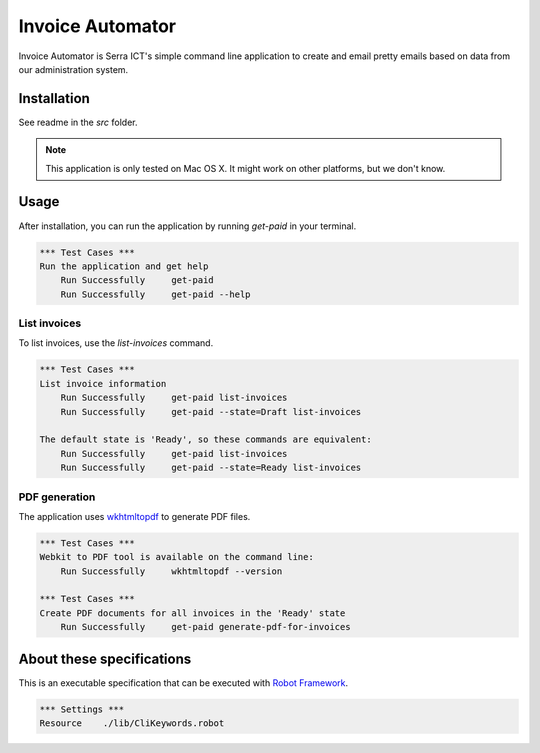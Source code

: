 Invoice Automator
=================

Invoice Automator is Serra ICT's simple command line application 
to create and email pretty emails based on data from our administration system.

Installation
------------

See readme in the `src` folder.

.. note:: 
    
    This application is only tested on Mac OS X.
    It might work on other platforms, but we don't know.

Usage
-----

After installation, you can run the application by running `get-paid` in your terminal.

.. code:: robotframework

    *** Test Cases ***
    Run the application and get help
        Run Successfully     get-paid
        Run Successfully     get-paid --help

List invoices
~~~~~~~~~~~~~

To list invoices, use the `list-invoices` command.

.. code:: robotframework

    *** Test Cases ***
    List invoice information
        Run Successfully     get-paid list-invoices
        Run Successfully     get-paid --state=Draft list-invoices

    The default state is 'Ready', so these commands are equivalent:
        Run Successfully     get-paid list-invoices
        Run Successfully     get-paid --state=Ready list-invoices

PDF generation
~~~~~~~~~~~~~~

The application uses `wkhtmltopdf <http://wkhtmltopdf.org/>`_ to generate PDF files.

.. code:: robotframework

    *** Test Cases ***
    Webkit to PDF tool is available on the command line:
        Run Successfully     wkhtmltopdf --version

    *** Test Cases ***
    Create PDF documents for all invoices in the 'Ready' state
        Run Successfully     get-paid generate-pdf-for-invoices

About these specifications
--------------------------


This is an executable specification that 
can be executed with `Robot Framework <http://robotframework.org/>`_.

.. code:: robotframework

    *** Settings ***
    Resource    ./lib/CliKeywords.robot